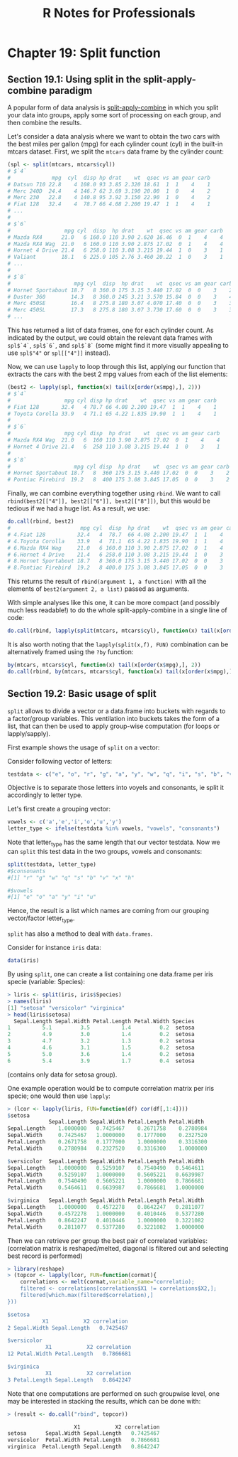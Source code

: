 #+STARTUP: showeverything
#+title: R Notes for Professionals

* Chapter 19: Split function

** Section 19.1: Using split in the split-apply-combine paradigm

   A popular form of data analysis is [[https://www.jstatsoft.org/article/view/v040i01/v40i01.pdf][split-apply-combine]] in which you split
   your data into groups, apply some sort of processing on each group, and then
   combine the results.

   Let's consider a data analysis where we want to obtain the two cars with the
   best miles per gallon (mpg) for each cylinder count (cyl) in the built-in
   mtcars dataset. First, we split the ~mtcars~ data frame by the cylinder count:

#+begin_src R
  (spl <- split(mtcars, mtcars$cyl))
  # $`4`
  #             mpg  cyl  disp hp drat    wt  qsec vs am gear carb
  # Datsun 710 22.8    4 108.0 93 3.85 2.320 18.61  1  1    4    1
  # Merc 240D  24.4    4 146.7 62 3.69 3.190 20.00  1  0    4    2
  # Merc 230   22.8    4 140.8 95 3.92 3.150 22.90  1  0    4    2
  # Fiat 128   32.4    4  78.7 66 4.08 2.200 19.47  1  1    4    1
  # ...
  #
  # $`6`
  #                 mpg cyl  disp  hp drat    wt  qsec vs am gear carb
  # Mazda RX4      21.0   6 160.0 110 3.90 2.620 16.46  0  1    4    4
  # Mazda RX4 Wag  21.0   6 160.0 110 3.90 2.875 17.02  0  1    4    4
  # Hornet 4 Drive 21.4   6 258.0 110 3.08 3.215 19.44  1  0    3    1
  # Valiant        18.1   6 225.0 105 2.76 3.460 20.22  1  0    3    1
  # ...
  #
  # $`8`
  #                    mpg cyl  disp  hp drat    wt  qsec vs am gear carb
  # Hornet Sportabout 18.7   8 360.0 175 3.15 3.440 17.02  0  0    3    2
  # Duster 360        14.3   8 360.0 245 3.21 3.570 15.84  0  0    3    4
  # Merc 450SE        16.4   8 275.8 180 3.07 4.070 17.40  0  0    3    3
  # Merc 450SL        17.3   8 275.8 180 3.07 3.730 17.60  0  0    3    3
  # ...
#+end_src

   This has returned a list of data frames, one for each cylinder count. As
   indicated by the output, we could obtain the relevant data frames with
   ~spl$`4`~, ~spl$`6`~, and ~spl$`8`~ (some might find it more visually appealing to
   use ~spl$"4"~ or ~spl[["4"]]~ instead).

   Now, we can use ~lapply~ to loop through this list, applying our function that
   extracts the cars with the best 2 mpg values from each of the list elements:

#+begin_src R
  (best2 <- lapply(spl, function(x) tail(x[order(x$mpg),], 2)))
  # $`4`
  #                 mpg cyl disp hp drat    wt  qsec vs am gear carb
  # Fiat 128       32.4   4 78.7 66 4.08 2.200 19.47  1  1    4    1
  # Toyota Corolla 33.9   4 71.1 65 4.22 1.835 19.90  1  1    4    1
  #
  # $`6`
  #                 mpg cyl disp  hp drat    wt  qsec vs am gear carb
  # Mazda RX4 Wag  21.0   6  160 110 3.90 2.875 17.02  0  1    4    4
  # Hornet 4 Drive 21.4   6  258 110 3.08 3.215 19.44  1  0    3    1
  #
  # $`8`
  #                    mpg cyl disp  hp drat    wt  qsec vs am gear carb
  # Hornet Sportabout 18.7   8  360 175 3.15 3.440 17.02  0  0    3    2
  # Pontiac Firebird  19.2   8  400 175 3.08 3.845 17.05  0  0    3    2
#+end_src

   Finally, we can combine everything together using ~rbind~. We want to call
   ~rbind(best2[["4"]], best2[["6"]], best2[["8"]])~, but this would be tedious
   if we had a huge list. As a result, we use:

#+begin_src R
  do.call(rbind, best2)
  #                      mpg cyl  disp  hp drat    wt  qsec vs am gear carb
  # 4.Fiat 128          32.4   4  78.7  66 4.08 2.200 19.47  1  1    4    1
  # 4.Toyota Corolla    33.9   4  71.1  65 4.22 1.835 19.90  1  1    4    1
  # 6.Mazda RX4 Wag     21.0   6 160.0 110 3.90 2.875 17.02  0  1    4    4
  # 6.Hornet 4 Drive    21.4   6 258.0 110 3.08 3.215 19.44  1  0    3    1
  # 8.Hornet Sportabout 18.7   8 360.0 175 3.15 3.440 17.02  0  0    3    2
  # 8.Pontiac Firebird  19.2   8 400.0 175 3.08 3.845 17.05  0  0    3    2
#+end_src

   This returns the result of ~rbind(argument 1, a function)~ with all the
   elements of ~best2(argument 2, a list)~ passed as arguments.

   With simple analyses like this one, it can be more compact (and possibly much
   less readable!) to do the whole split-apply-combine in a single line of code:

#+begin_src R
   do.call(rbind, lapply(split(mtcars, mtcars$cyl), function(x) tail(x[order(x$mpg),], 2)))
#+end_src

   It is also worth noting that the ~lapply(split(x,f), FUN)~ combination can be
   alternatively framed using the ~?by~ function:

#+begin_src R
  by(mtcars, mtcars$cyl, function(x) tail(x[order(x$mpg),], 2))
  do.call(rbind, by(mtcars, mtcars$cyl, function(x) tail(x[order(x$mpg),], 2)))
#+end_src

** Section 19.2: Basic usage of split

   ~split~ allows to divide a vector or a data.frame into buckets with regards
   to a factor/group variables. This ventilation into buckets takes the form of
   a list, that can then be used to apply group-wise computation (for loops or
   lapply/sapply).

   First example shows the usage of ~split~ on a vector:

   Consider following vector of letters:

#+begin_src R
  testdata <- c("e", "o", "r", "g", "a", "y", "w", "q", "i", "s", "b", "v", "x", "h", "u")
#+end_src

   Objective is to separate those letters into voyels and consonants, ie split
   it accordingly to letter type.

   Let's first create a grouping vector:

#+begin_src R
  vowels <- c('a','e','i','o','u','y')
  letter_type <- ifelse(testdata %in% vowels, "vowels", "consonants")
#+end_src

   Note that letter_type has the same length that our vector testdata. Now we
   can ~split~ this test data in the two groups, vowels and consonants:

#+begin_src R
  split(testdata, letter_type)
  #$consonants
  #[1] "r" "g" "w" "q" "s" "b" "v" "x" "h"

  #$vowels
  #[1] "e" "o" "a" "y" "i" "u"
#+end_src

   Hence, the result is a list which names are coming from our grouping
   vector/factor letter_type.

   ~split~ has also a method to deal with ~data.frames~.

   Consider for instance ~iris~ data:

#+begin_src R
  data(iris)
#+end_src

   By using ~split~, one can create a list containing one data.frame per iris
   specie (variable: Species):

#+begin_src R
  > liris <- split(iris, iris$Species)
  > names(liris)
  [1] "setosa" "versicolor" "virginica"
  > head(liris$setosa)
    Sepal.Length Sepal.Width Petal.Length Petal.Width Species
  1          5.1         3.5          1.4         0.2  setosa
  2          4.9         3.0          1.4         0.2  setosa
  3          4.7         3.2          1.3         0.2  setosa
  4          4.6         3.1          1.5         0.2  setosa
  5          5.0         3.6          1.4         0.2  setosa
  6          5.4         3.9          1.7         0.4  setosa
#+end_src

   (contains only data for setosa group).

   One example operation would be to compute correlation matrix per iris specie;
   one would then use ~lapply~:

#+begin_src R
> (lcor <- lapply(liris, FUN=function(df) cor(df[,1:4])))
$setosa
             Sepal.Length Sepal.Width Petal.Length Petal.Width
Sepal.Length    1.0000000   0.7425467    0.2671758    0.2780984
Sepal.Width     0.7425467   1.0000000    0.1777000    0.2327520
Petal.Length    0.2671758   0.1777000    1.0000000    0.3316300
Petal.Width     0.2780984   0.2327520    0.3316300    1.0000000

$versicolor  Sepal.Length Sepal.Width Petal.Length Petal.Width
Sepal.Length    1.0000000   0.5259107    0.7540490   0.5464611
Sepal.Width     0.5259107   1.0000000    0.5605221   0.6639987
Petal.Length    0.7540490   0.5605221    1.0000000   0.7866681
Petal.Width     0.5464611   0.6639987    0.7866681   1.0000000

$virginica   Sepal.Length Sepal.Width Petal.Length Petal.Width
Sepal.Length    1.0000000   0.4572278    0.8642247   0.2811077
Sepal.Width     0.4572278   1.0000000    0.4010446   0.5377280
Petal.Length    0.8642247   0.4010446    1.0000000   0.3221082
Petal.Width     0.2811077   0.5377280    0.3221082   1.0000000
#+end_src

   Then we can retrieve per group the best pair of correlated variables:
   (correlation matrix is reshaped/melted, diagonal is filtered out and selecting
   best record is performed)

#+begin_src R
  > library(reshape)
  > (topcor <- lapply(lcor, FUN=function(cormat){
      correlations <- melt(cormat,variable_name="correlatio);
      filtered <- correlations[correlations$X1 != correlations$X2,];
      filtered[which.max(filtered$correlation),]
  }))

  $setosa
             X1           X2 correlation
  2 Sepal.Width Sepal.Length   0.7425467

  $versicolor
              X1           X2 correlation
  12 Petal.Width Petal.Length   0.7866681

  $virginica
              X1           X2 correlation
  3 Petal.Length Sepal.Length   0.8642247
#+end_src

   Note that one computations are performed on such groupwise level, one may be
   interested in stacking the results, which can be done with:

#+begin_src R
  > (result <- do.call("rbind", topcor))

                       X1           X2 correlation
  setosa      Sepal.Width Sepal.Length   0.7425467
  versicolor  Petal.Width Petal.Length   0.7866681
  virginica  Petal.Length Sepal.Length   0.8642247
#+end_src
